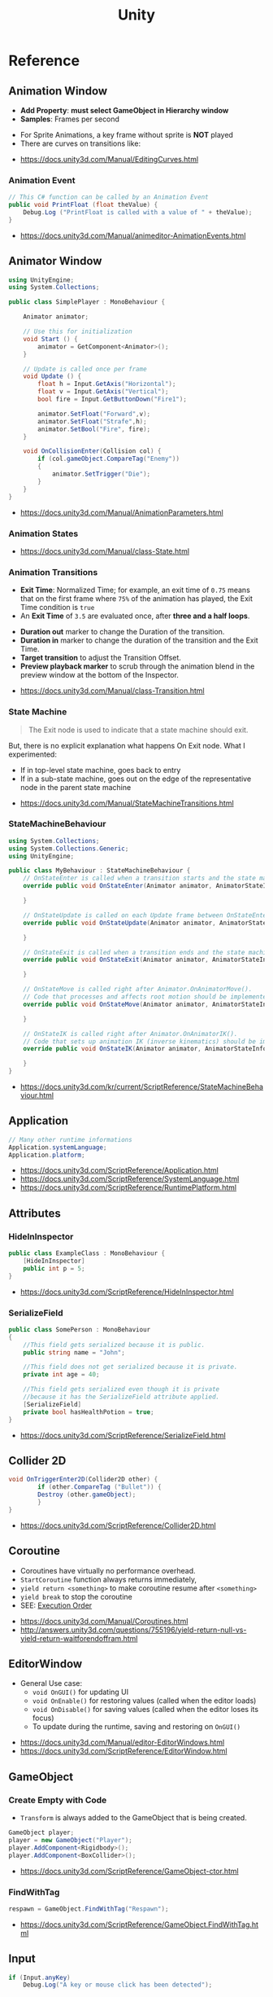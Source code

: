 #+TITLE: Unity

* Reference
** Animation Window
- *Add Property*: *must select GameObject in Hierarchy window*
- *Samples*: Frames per second

[[file:_img/screenshot_2017-05-02_10-32-44.png]]

[[file:_img/screenshot_2017-05-05_10-51-26.png]]


- For Sprite Animations, a key frame without sprite is *NOT* played
- There are curves on transitions like:
[[file:_img/screenshot_2017-05-05_10-48-28.png]]

[[file:_img/screenshot_2017-05-05_10-57-37.png]]

:REFERENCES:
- https://docs.unity3d.com/Manual/EditingCurves.html
:END:

*** Animation Event
#+BEGIN_SRC csharp
  // This C# function can be called by an Animation Event
  public void PrintFloat (float theValue) {
      Debug.Log ("PrintFloat is called with a value of " + theValue);
  }
#+END_SRC

[[file:_img/screenshot_2017-05-02_11-03-03.png]]

:REFERENCES:
- https://docs.unity3d.com/Manual/animeditor-AnimationEvents.html
:END:

** Animator Window
[[file:_img/screenshot_2017-05-02_15-32-27.png]]

#+BEGIN_SRC csharp
  using UnityEngine;
  using System.Collections;

  public class SimplePlayer : MonoBehaviour {

      Animator animator;

      // Use this for initialization
      void Start () {
          animator = GetComponent<Animator>();
      }

      // Update is called once per frame
      void Update () {
          float h = Input.GetAxis("Horizontal");
          float v = Input.GetAxis("Vertical");
          bool fire = Input.GetButtonDown("Fire1");

          animator.SetFloat("Forward",v);
          animator.SetFloat("Strafe",h);
          animator.SetBool("Fire", fire);
      }

      void OnCollisionEnter(Collision col) {
          if (col.gameObject.CompareTag("Enemy"))
          {
              animator.SetTrigger("Die");
          }
      }
  }
#+END_SRC

:REFERENCES:
- https://docs.unity3d.com/Manual/AnimationParameters.html
:END:

*** Animation States
[[file:_img/screenshot_2017-05-02_13-37-43.png]]

:REFERENCES:
- https://docs.unity3d.com/Manual/class-State.html
:END:

*** Animation Transitions
[[file:_img/screenshot_2017-05-02_18-22-28.png]]

- *Exit Time*: Normalized Time;
  for example, an exit time of ~0.75~ means that on the first frame where ~75%~ of the animation has played,
  the Exit Time condition is ~true~
- An *Exit Time* of ~3.5~ are evaluated once, after *three and a half loops*.

[[file:_img/screenshot_2017-05-02_11-18-01.png]]

- *Duration out* marker to change the Duration of the transition.
- *Duration in* marker to change the duration of the transition and the Exit Time.
- *Target transition* to adjust the Transition Offset.
- *Preview playback marker* to scrub through the animation blend in the preview window at the bottom of the Inspector.

:REFERENCES:
- https://docs.unity3d.com/Manual/class-Transition.html
:END:

*** State Machine
[[file:_img/screenshot_2017-05-02_16-59-20.png]]

#+BEGIN_QUOTE
The Exit node is used to indicate that a state machine should exit.
#+END_QUOTE

But, there is no explicit explanation what happens On Exit node.
What I experimented:
- If in top-level state machine, goes back to entry
- If in a sub-state machine,
  goes out on the edge of the representative node in the parent state machine

:REFERENCES:
- https://docs.unity3d.com/Manual/StateMachineTransitions.html
:END:

*** StateMachineBehaviour
[[file:_img/screenshot_2017-05-02_16-56-15.png]]

#+BEGIN_SRC csharp
  using System.Collections;
  using System.Collections.Generic;
  using UnityEngine;

  public class MyBehaviour : StateMachineBehaviour {
      // OnStateEnter is called when a transition starts and the state machine starts to evaluate this state
      override public void OnStateEnter(Animator animator, AnimatorStateInfo stateInfo, int layerIndex) {

      }

      // OnStateUpdate is called on each Update frame between OnStateEnter and OnStateExit callbacks
      override public void OnStateUpdate(Animator animator, AnimatorStateInfo stateInfo, int layerIndex) {

      }

      // OnStateExit is called when a transition ends and the state machine finishes evaluating this state
      override public void OnStateExit(Animator animator, AnimatorStateInfo stateInfo, int layerIndex) {

      }

      // OnStateMove is called right after Animator.OnAnimatorMove().
      // Code that processes and affects root motion should be implemented here
      override public void OnStateMove(Animator animator, AnimatorStateInfo stateInfo, int layerIndex) {

      }

      // OnStateIK is called right after Animator.OnAnimatorIK().
      // Code that sets up animation IK (inverse kinematics) should be implemented here.
      override public void OnStateIK(Animator animator, AnimatorStateInfo stateInfo, int layerIndex) {

      }
  }
#+END_SRC

:REFERENCES:
- https://docs.unity3d.com/kr/current/ScriptReference/StateMachineBehaviour.html
:END:

** Application
#+BEGIN_SRC csharp
  // Many other runtime informations
  Application.systemLanguage;
  Application.platform;
#+END_SRC

:REFERENCES:
- https://docs.unity3d.com/ScriptReference/Application.html
- https://docs.unity3d.com/ScriptReference/SystemLanguage.html
- https://docs.unity3d.com/ScriptReference/RuntimePlatform.html
:END:

** Attributes
*** HideInInspector
#+BEGIN_SRC csharp
  public class ExampleClass : MonoBehaviour {
      [HideInInspector]
      public int p = 5;
  }
#+END_SRC

:REFERENCES:
- https://docs.unity3d.com/ScriptReference/HideInInspector.html
:END:

*** SerializeField
#+BEGIN_SRC csharp
  public class SomePerson : MonoBehaviour
  {
      //This field gets serialized because it is public.
      public string name = "John";

      //This field does not get serialized because it is private.
      private int age = 40;

      //This field gets serialized even though it is private
      //because it has the SerializeField attribute applied.
      [SerializeField]
      private bool hasHealthPotion = true;
  }
#+END_SRC

:REFERENCES:
- https://docs.unity3d.com/ScriptReference/SerializeField.html
:END:

** Collider 2D
#+BEGIN_SRC csharp
  void OnTriggerEnter2D(Collider2D other) {
		  if (other.CompareTag ("Bullet")) {
          Destroy (other.gameObject);
		  }
  }
#+END_SRC

:REFERENCES:
- https://docs.unity3d.com/ScriptReference/Collider2D.html
:END:

** Coroutine
- Coroutines have virtually no performance overhead.
- ~StartCoroutine~ function always returns immediately,
- ~yield return <something>~ to make coroutine resume after ~<something>~
- ~yield break~ to stop the coroutine
- SEE: [[#execution-order][Execution Order]]

:REFERENCES:
- https://docs.unity3d.com/Manual/Coroutines.html
- http://answers.unity3d.com/questions/755196/yield-return-null-vs-yield-return-waitforendoffram.html
:END:

** EditorWindow
- General Use case:
  - ~void OnGUI()~ for updating UI
  - ~void OnEnable()~ for restoring values (called when the editor loads)
  - ~void OnDisable()~ for saving values (called when the editor loses its focus)
  - To update during the runtime, saving and restoring on ~OnGUI()~

:REFERENCES:
- https://docs.unity3d.com/Manual/editor-EditorWindows.html
- https://docs.unity3d.com/ScriptReference/EditorWindow.html
:END:

** GameObject
*** Create Empty with Code
- ~Transform~ is always added to the GameObject that is being created.

#+BEGIN_SRC csharp
  GameObject player;
  player = new GameObject("Player");
  player.AddComponent<Rigidbody>();
  player.AddComponent<BoxCollider>();
#+END_SRC

:REFERENCES:
- https://docs.unity3d.com/ScriptReference/GameObject-ctor.html
:END:

*** FindWithTag
#+BEGIN_SRC csharp
  respawn = GameObject.FindWithTag("Respawn");
#+END_SRC

:REFERENCES:
- https://docs.unity3d.com/ScriptReference/GameObject.FindWithTag.html
:END:

** Input
#+BEGIN_SRC csharp
  if (Input.anyKey)
      Debug.Log("A key or mouse click has been detected");
#+END_SRC

:REFERENCES:
- https://docs.unity3d.com/ScriptReference/Input-anyKey.html
:END:

** Main Window
:REFERENCES:
- https://docs.unity3d.com/Manual/UnityHotkeys.html
:END:

** Mathf
#+BEGIN_SRC csharp
  // PingPongs the value t, so that it is never larger than length and never smaller than 0.
  // The returned value will move back and forth between 0 and length.
  public static float PingPong(float t, float length);
#+END_SRC

:REFERENCES:
- https://docs.unity3d.com/ScriptReference/Mathf.PingPong.html
:END:

** Object
:REFERENCES:
- https://docs.unity3d.com/ScriptReference/Object.html
:END:

*** Instantiate
- If cloning a ~Component~ then the ~GameObject~ it is attached to will also be cloned
- All child objects and components will also be cloned

#+BEGIN_SRC csharp
  // Preferred
  public static T Instantiate(T original);
  public static T Instantiate(T original, Transform parent);
  public static T Instantiate(T original, Transform parent, bool worldPositionStays);
  public static T Instantiate(T original, Vector3 position, Quaternion rotation);
  public static T Instantiate(T original, Vector3 position, Quaternion rotation, Transform parent);

  // 'as T' required for type
  public static Object Instantiate(Object original);
  public static Object Instantiate(Object original, Transform parent);
  public static Object Instantiate(Object original, Transform parent, bool instantiateInWorldSpace);
  public static Object Instantiate(Object original, Vector3 position, Quaternion rotation);
  public static Object Instantiate(Object original, Vector3 position, Quaternion rotation, Transform parent);
#+END_SRC

:REFERENCES:
- https://docs.unity3d.com/ScriptReference/Object.Instantiate.html
:END:

**** Instantiated GameObject
1. Before Instantiate
2. Awake of Instantiated GameObject
3. After Instantiate
4. Start of Instantiated GameObject

:REFERENCES:
- http://answers.unity3d.com/questions/839444/instantation-and-use-of-gameobject-in-same-frame.html
:END:

*** Destroy
- If obj is a ~Component~ it will remove the component from the ~GameObject~ and destroy it.
- Actual object destruction is always delayed until after the current Update loop,
  but will always be done before rendering.

#+BEGIN_SRC csharp
  public static void Destroy(Object obj, float t = 0.0F);
#+END_SRC

:REFERENCES:
- https://docs.unity3d.com/ScriptReference/Object.Destroy.html
:END:

** Particle System
~Time.timeScale~ independent ~ParticleSystem~:
#+BEGIN_SRC csharp
  using UnityEngine;
  using System.Collections;

  public class ParticaleAnimator : MonoBehaviour
  {
      public ParticleSystem particle;
      private float lastTime;

      void Start ()
      {
          lastTime = Time.realtimeSinceStartup;
      }

      void Update ()
      {
          float delta = Time.realtimeSinceStartup - lastTime;
          particle.Simulate(delta, withChildren: true, restart: false, fixedTimeStep: false);
          lastTime = Time.realtimeSinceStartup;
      }

  }
#+END_SRC

:REFERENCES:
- https://docs.unity3d.com/Manual/PartSysMainModule.html
- https://gist.github.com/AlexTiTanium/5676482
:END:

** Physics 2D
- A Kinematic Rigidbody 2D *does not* collide with other Kinematic Rigidbody 2Ds or with Static Rigidbody 2Ds;
  it only collides with Dynamic Rigidbody 2Ds.

[[file:_img/screenshot_2017-05-01_10-20-38.png]]

:REFERENCES:
- https://docs.unity3d.com/Manual/Physics2DReference.html
:END:

** Platform dependent compilation
[[file:_img/screenshot_2017-05-08_22-23-18.png]]

:REFERENCES:
- https://docs.unity3d.com/Manual/PlatformDependentCompilation.html
:END:

** Prefabs
- To make it clear when a property has been *overridden*, it is shown in the inspector *with its name label in boldface*

:REFERENCES:
- https://docs.unity3d.com/Manual/Prefabs.html
:END:

** Random
#+BEGIN_SRC csharp
  // min [inclusive] and max [inclusive]
  public static float Range(float min, float max);

  // 0.0 [inclusive] and 1.0 [inclusive]
  public static float value;

  public static Quaternion rotation;

  public static Vector2 insideUnitCircle;

  // Many other overloadings
  public static Color ColorHSV();
#+END_SRC

:REFERENCES:
- https://docs.unity3d.com/ScriptReference/Random.html
:END:

** OnBecameVisible/Invisible
- When running in the editor, *scene view cameras will also cause this function to be called*
- ~OnBecameInvisible~ is only called the *object had been visible*

:REFERENCES:
- https://docs.unity3d.com/ScriptReference/MonoBehaviour.OnBecameVisible.html
- https://docs.unity3d.com/ScriptReference/MonoBehaviour.OnBecameInvisible.html
:END:

** ScriptableObject
[[file:_img/screenshot_2017-05-14_11-04-32.png]]

[[file:_img/screenshot_2017-05-14_11-05-22.png]]

[[file:_img/screenshot_2017-05-14_11-06-17.png]]

[[file:_img/screenshot_2017-05-14_11-07-18.png]]

[[file:_img/screenshot_2017-05-14_11-08-15.png]]

:REFERENCES:
- https://unity3d.com/kr/learn/tutorials/modules/beginner/live-training-archive/scriptable-objects
:END:

** SendMessage
- Calls the method named ~methodName~ on every ~MonoBehaviour~ in the ~GameObject~.
- It's not possible to get a return value from ~SendMessage~ or ~BroadcastMessage~

:REFERENCES:
- https://docs.unity3d.com/ScriptReference/GameObject.SendMessage.html
- http://answers.unity3d.com/questions/23384/c-getting-a-return-from-sendmessage.html
:END:

** Special Folders
| Folder                            | Description                         |
|-----------------------------------+-------------------------------------|
| ~Assets~                          | The main folder of assets           |
| ~Assets/**/Editor~                | Treated as Editor scripts           |
| ~Assets/Editor Default Resources~ | Editor script's on-demand resources |
| ~Assets/Gizmos~                   |                                     |
| ~Assets/Plugins~                  |                                     |
| ~Assets/**/Resources~             |                                     |
| ~Assets/Standard Assets~          |                                     |
| ~Assets/StreamingAssets~          |                                     |

:REFERENCES:
- https://docs.unity3d.com/Manual/SpecialFolders.html
- https://docs.unity3d.com/Manual/ScriptCompileOrderFolders.html
:END:

** Sprites
:REFERENCES:
- https://docs.unity3d.com/Manual/Sprites.html
:END:

*** Packer
- file:///Applications/Unity/Unity.app/Contents/Documentation/en/Manual/SpritePacker.html
- ~Edit~ -> ~Project Settings~ -> ~Editor~
- ~Window~ -> ~Sprite Packer~
- *Required to specify a Packing Tag* in the Texture Importer to enable packing for Sprites of that Texture.

[[file:_img/screenshot_2017-05-02_09-55-41.png]]

[[file:_img/screenshot_2017-05-02_09-56-05.png]]

** Time
- Use [[https://docs.unity3d.com/ScriptReference/Time-timeScale.html][Time.timeScale]] for slow motion effects.
- Use [[https://docs.unity3d.com/ScriptReference/Time-realtimeSinceStartup.html][Time.realtimeSinceStartup]] to avoid the effect of ~Time.timeScale~.
  Otherwise, should use [[https://docs.unity3d.com/ScriptReference/Time-realtimeSinceStartup.html][Time.time]] instead

:REFERENCES:
- https://docs.unity3d.com/ScriptReference/Time.html
:END:

* Details
** Use Emacs as the script editor
[[file:_img/screenshot_2017-05-07_13-28-22.png]]

** Mono(.Net) Compatibility
- Currently, It looks like that ~C# 6.0~ (~.Net 4.6~) only supported for Windows target
- For other platforms, only supports ~.Net 2.0~

[[file:_img/screenshot_2017-05-02_21-57-00.png]]

[[file:_img/screenshot_2017-05-02_22-00-41.png]]

:REFERENCES:
- http://answers.unity3d.com/questions/1334261/unity-560f3-where-is-net-46-support.html
:END:

** Execution Order
[[file:_img/screenshot_2017-05-02_16-38-10.png]]

:REFERENCES:
- https://docs.unity3d.com/Manual/ExecutionOrder.html
:END:

** Awake vs Start
- ~Awake~ and ~Start~ are called only once in thier lifetime
- ~Awake~ is called when the script instance is being loaded(whther or not the script ~enabled~)
- ~Start~ is called on the frame when a script is enabled(before ~Update~)
- ~Awake~ is called on all objects in the scene before any object's ~Start~ is called.

:REFERENCES:
- http://answers.unity3d.com/questions/8794/Difference-of-assigning-a-variable-outside-any-function-in-Awake-or-in-Start.html?_ga=1.171475872.1885432898.1491733403
:END:

** Layer vs Sorting Layer
- *Layers* can be used for selective rendering from cameras or ignoring raycasts
- *Sorting Layers* and *Order in Layer* are to determine the render order of sprites in a scene.
- *Lower numbers are rendered first*

[[file:_img/screenshot_2017-05-02_10-00-27.png]]

:REFERENCES:
- http://answers.unity3d.com/questions/726726/which-is-the-difference-between-layer-and-sorting.html
:END:

** HideInInspector vs NonSerialized vs SerializeField
[[file:_img/screenshot_2017-05-06_12-26-40.png]]
- Things can only be visible in the inspector if they are serialized.
- If something is not serialized it will never show up in the inspector.
- ~HideInInspector~ attribute make it invisible in the inspector but still allow each instance of a SerializeField to hold its own default value.

:REFERENCES:
- http://answers.unity3d.com/questions/549814/using-serializefield-vs-public.html
- http://answers.unity3d.com/questions/199691/nonserialized-vs-hideininspector-question.html
- http://answers.unity3d.com/questions/199691/nonserialized-vs-hideininspector-question.html
:END:

** Serialization
Many of *unity* features build ontop of the serialization system:
- Storing data stored in your scripts
- Inspector window
- Prefabs
- Instantiation
- Saving and loading scenes
- Hot reloading of editor code
- Resource.GarbageCollectSharedAssets()

#+BEGIN_SRC csharp
  [Serializable]
  class Animal
  {
      public string name;
  }

  class MyScript : MonoBehaviour
  {
      public Animal[] animals;
  }
#+END_SRC

:REFERENCES:
- https://docs.unity3d.com/Manual/script-Serialization.html
- https://blogs.unity3d.com/kr/2014/06/24/serialization-in-unity/
:END:

** C# classes need to have its own script with the class' name?
- Only ~MonoBehavior~, ~ScriptableObject~, and the children of either MUST have their own files
- Unity magic (adding classes as Components, etc..) requires the class be alone in a file, with the same name. 

:REFERENCES:
- http://answers.unity3d.com/questions/497914/does-every-c-class-need-to-have-its-own-script-wit.html
:END:

** PlayerPrefs vs EditorPrefs
- ~PlayerPrefs~: Stores and accesses player preferences between game sessions.
- ~EditorPrefs~: Stores and accesses Unity editor preferences.
- ~PlayerPrefs~ is in ~UnityEngine~, while ~EditorPrefs~ is in ~UnityEditor~
- ~PlayerPrefs~ is used for the game player's preferences and stored in the local device.
- ~EditorPrefs~ is the only one namesace across projects, within the development environment.

:REFERENCES:
- https://docs.unity3d.com/ScriptReference/PlayerPrefs.html
- https://docs.unity3d.com/ScriptReference/EditorPrefs.html
:END:

* Use Cases
** Pixel Perfect
[[file:_img/screenshot_2017-05-02_17-07-54.png]]

So on a screen height of ~1080~ with orthographic size of ~5~,
each world space unit will take up ~108~ pixels ~(1080 / (5*2))~.
It's ~5 * 2~ because orthographic size specifies the size going
from the center of the screen to the top.

Therefore if your Sprite’s *Pixels Per Unit (PPU)* settings is ~108~, it will be rendered nicely.

#+BEGIN_EXAMPLE
  Orthographic size = ((Vert Resolution)/(PPUScale * PPU)) * 0.5
#+END_EXAMPLE

:REFERENCES:
- https://blogs.unity3d.com/2015/06/19/pixel-perfect-2d/
:END:

** Make Input Axis discrete
- ~GetAxis()~ things have a joy-stick like input handling
- By tweaking ~Gravity~, ~Dead~, ~Sensitivity~, can make axes work just like buttons or keys.

[[file:_img/screenshot_2017-05-02_16-46-41.png]]

:REFERENCES:
- https://docs.unity3d.com/Manual/ConventionalGameInput.html
:END:

** WebGL doen't work in chrome locally
- Use Unity’s ~Build & Run~ command; the file is then temporarily hosted in a local web server and opened from a local host URL.
- Run Chrome with the ~--allow-file-access-from-files~ command line option which allows it to load content from local file URLs.

:REFERENCES:
- https://docs.unity3d.com/Manual/webgl-building.html
:END:

** Use Transform.up in 2D as forward
In 2D, you want to do your *rotation in the Z-axis*, and instead of ~.forward~ use ~.up~ or ~.right~

:REFERENCES:
- https://docs.unity3d.com/ScriptReference/Transform-up.html
- http://answers.unity3d.com/questions/797202/finding-forward-in-2d-rigid-body.html
:END:

* Troubleshootings
** Coroutine named Main
*Don't define a coroutine named ~Main~.*

I wrote a coroutine named ~Main~.
It executed twice, in an unexpected way.

I've tweaked many times to understand why.
~Main~ executed even I didn't explicitly call ~StartCoroutine~.

At last, I renamed ~Main~ to ~Main2~, and it worked all the way I expected.
